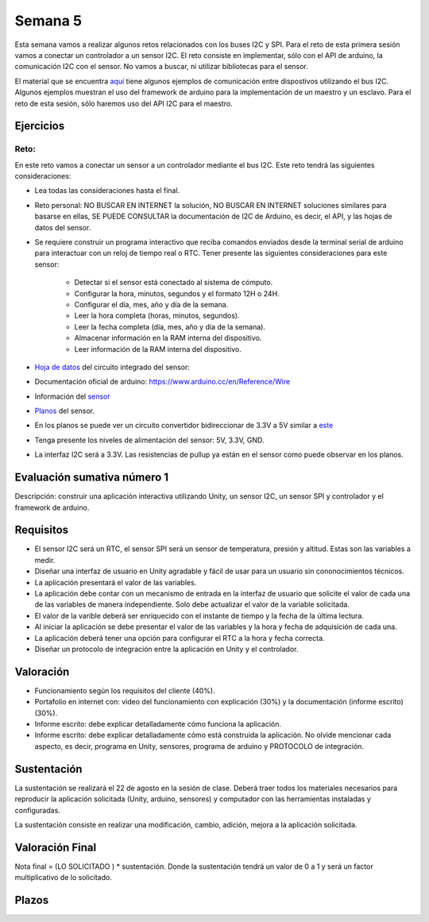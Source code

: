 Semana 5
===========
Esta semana vamos a realizar algunos retos relacionados con los buses I2C y SPI.
Para el reto de esta primera sesión vamos a conectar un controlador a un sensor I2C. 
El reto consiste en implementar, sólo con el API de arduino, la comunicación I2C con 
el sensor. No vamos a buscar, ni utilizar bibliotecas para el sensor.

El material que se encuentra 
`aquí <https://drive.google.com/open?id=1Hg5zy4VJLpjAjO-xdBMAljGYHGpOJRmjZoIGko7Xldo>`__ 
tiene algunos ejemplos de comunicación entre dispostivos utilizando el bus I2C. Algunos 
ejemplos muestran el uso del framework de arduino para la implementación de un maestro y 
un esclavo. Para el reto de esta sesión, sólo haremos uso del API I2C para el maestro.

Ejercicios
-----------

Reto:
^^^^^^^^
En este reto vamos a conectar un sensor a un controlador mediante el bus I2C. 
Este reto tendrá las siguientes consideraciones:

* Lea todas las consideraciones hasta el final.

* Reto personal: NO BUSCAR EN INTERNET la solución, NO BUSCAR EN INTERNET soluciones 
  similares para basarse en ellas, SE PUEDE CONSULTAR la documentación de I2C de Arduino, 
  es decir, el API, y las hojas de datos del sensor.

* Se requiere construir un programa interactivo que reciba comandos enviados desde la 
  terminal serial de arduino para interactuar con un reloj de tiempo real o RTC. Tener 
  presente las siguientes consideraciones para este sensor:

    * Detectar si el sensor está conectado al sistema de cómputo.
    * Configurar la hora, minutos, segundos y el formato 12H o 24H.
    * Configurar el día, mes, año y día de la semana. 
    * Leer la hora completa (horas, minutos, segundos).
    * Leer la fecha completa (día, mes, año y día de la semana). 
    * Almacenar información en la RAM interna del dispositivo.
    * Leer información de la RAM interna del dispositivo.

* `Hoja de datos <https://datasheets.maximintegrated.com/en/ds/DS1307.pdf>`__ 
  del circuito integrado del sensor: 

* Documentación oficial de arduino: https://www.arduino.cc/en/Reference/Wire

* Información del `sensor <http://robotdyn.com/wifi-d1-mini-shield-rtc-ds1307-real-time-clock-with-battery.html>`__

* `Planos <http://robotdyn.com/pub/media/0G-00005695==D1mini-SHLD-RTCDS1307/DOCS/Schematic==0G-00005695==D1mini-SHLD-RTCDS1307.pdf>`__ 
  del sensor.

* En los planos se puede ver un circuito convertidor bidireccionar de 3.3V a 5V similar a 
  `este <https://cdn.sparkfun.com/datasheets/BreakoutBoards/Logic_Level_Bidirectional.pdf>`__

* Tenga presente los niveles de alimentación del sensor: 5V, 3.3V, GND.

* La interfaz I2C será a 3.3V. Las resistencias de pullup ya están en el sensor como puede
  observar en los planos.


Evaluación sumativa número 1
-----------------------------

Descripción: construir una aplicación interactiva utilizando Unity, un sensor I2C, un sensor SPI y 
controlador y el framework de arduino.

Requisitos
------------

* El sensor I2C será un RTC, el sensor SPI será un sensor de temperatura, presión y altitud. Estas son 
  las variables a medir.
* Diseñar una interfaz de usuario en Unity agradable y fácil de usar para un usuario sin 
  cononocimientos técnicos.
* La aplicación presentará el valor de las variables.
* La aplicación debe contar con un mecanismo de entrada en la interfaz de usuario que solicite el valor
  de cada una de las variables de manera independiente. Solo debe actualizar el valor de la variable 
  solicitada.
* El valor de la varible deberá ser enriquecido con el instante de tiempo y la fecha de la última lectura.
* Al iniciar la aplicación se debe presentar el valor de las variables y la hora y fecha de adquisición de 
  cada una.
* La aplicación deberá tener una opción para configurar el RTC a la hora y fecha correcta.
* Diseñar un protocolo de integración entre la aplicación en Unity y el controlador.

Valoración
------------

* Funcionamiento según los requisitos del cliente (40%).
* Portafolio en internet con: video del funcionamiento con explicación (30%) y la 
  documentación (informe escrito) (30%).
* Informe escrito: debe explicar detalladamente cómo funciona la aplicación. 
* Informe escrito: debe explicar detalladamente cómo está construida la aplicación. No olvide mencionar 
  cada aspecto, es decir, programa en Unity, sensores, programa de arduino y PROTOCOLO de integración.

Sustentación
-------------
La sustentación se realizará el 22 de agosto en la sesión de clase. 
Deberá traer todos los materiales necesarios para reproducir la aplicación solicitada 
(Unity, arduino, sensores) y computador con las herramientas instaladas y configuradas.

La sustentación consiste en realizar una modificación, cambio, adición, mejora a la aplicación solicitada.

Valoración Final
-----------------
Nota final = (LO SOLICITADO ) * sustentación. Donde la sustentación tendrá un valor de 0 a 1 
y será un factor multiplicativo de lo solicitado.

Plazos
-------
